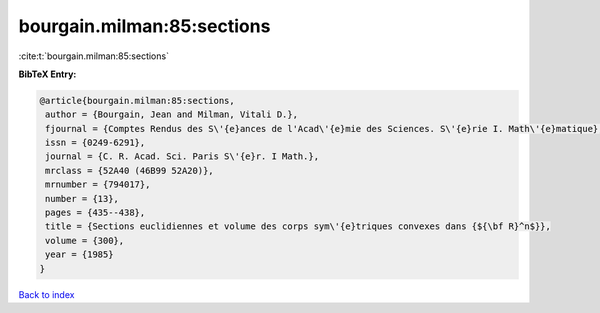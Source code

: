bourgain.milman:85:sections
===========================

:cite:t:`bourgain.milman:85:sections`

**BibTeX Entry:**

.. code-block:: bibtex

   @article{bourgain.milman:85:sections,
    author = {Bourgain, Jean and Milman, Vitali D.},
    fjournal = {Comptes Rendus des S\'{e}ances de l'Acad\'{e}mie des Sciences. S\'{e}rie I. Math\'{e}matique},
    issn = {0249-6291},
    journal = {C. R. Acad. Sci. Paris S\'{e}r. I Math.},
    mrclass = {52A40 (46B99 52A20)},
    mrnumber = {794017},
    number = {13},
    pages = {435--438},
    title = {Sections euclidiennes et volume des corps sym\'{e}triques convexes dans {${\bf R}^n$}},
    volume = {300},
    year = {1985}
   }

`Back to index <../By-Cite-Keys.html>`_
